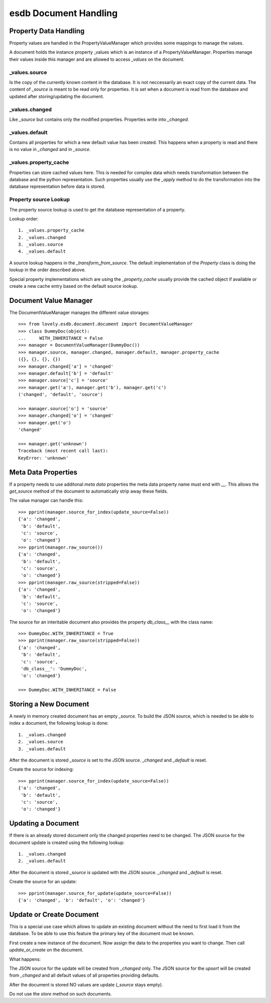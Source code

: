 ======================
esdb Document Handling
======================


Property Data Handling
======================

Property values are handled in the PropertyValueManager which provides some
mappings to manage the values.

A document holds the instance property _values which is an instance of a
PropertyValueManager. Properties manage their values inside this manager and
are allowed to access `_values` on the document.

_values.source
--------------

Is the copy of the currently known content in the database. It is not
neccessarily an exact copy of the current data. The content of `_source` is
meant to be read only for properties. It is set when a document is read from
the database and updated after storing/updating the document.


_values.changed
---------------

Like `_source` but contains only the modified properties. Properties write
into `_changed`.


_values.default
---------------

Contains all properties for which a new default value has been created. This
happens when a property is read and there is no value in `_changed` and in
`_source`.


_values.property_cache
----------------------

Properties can store cached values here. This is needed for complex data which
needs transformation between the database and the python representation. Such
properties usually use the `_apply` method to do the transformation into the
database representation before data is stored.


Property source Lookup
----------------------

The property source lookup is used to get the database representation of a
property.

Lookup order::

    1. _values.property_cache
    2. _values.changed
    3. _values.source
    4. _values.default

A source lookup happens in the `_transform_from_source`.
The default implementation of the `Property` class is doing the lookup in the
order described above.

Special property implementations which are using the `_property_cache` usually
provide the cached object if available or create a new cache entry based on
the default source lookup.


Document Value Manager
======================

The DocumentValueManager manages the different value storages::

    >>> from lovely.esdb.document.document import DocumentValueManager
    >>> class DummyDoc(object):
    ...     WITH_INHERITANCE = False
    >>> manager = DocumentValueManager(DummyDoc())
    >>> manager.source, manager.changed, manager.default, manager.property_cache
    ({}, {}, {}, {})
    >>> manager.changed['a'] = 'changed'
    >>> manager.default['b'] = 'default'
    >>> manager.source['c'] = 'source'
    >>> manager.get('a'), manager.get('b'), manager.get('c')
    ('changed', 'default', 'source')

    >>> manager.source['o'] = 'source'
    >>> manager.changed['o'] = 'changed'
    >>> manager.get('o')
    'changed'

    >>> manager.get('unknown')
    Traceback (most recent call last):
    KeyError: 'unknown'


Meta Data Properties
====================

If a property needs to use additonal `meta data` properties the meta data
property name must end with `__`. This allows the `get_source` method of the
document to automatically strip away these fields.

The value manager can handle this::

    >>> pprint(manager.source_for_index(update_source=False))
    {'a': 'changed',
     'b': 'default',
     'c': 'source',
     'o': 'changed'}
    >>> pprint(manager.raw_source())
    {'a': 'changed',
     'b': 'default',
     'c': 'source',
     'o': 'changed'}
    >>> pprint(manager.raw_source(stripped=False))
    {'a': 'changed',
     'b': 'default',
     'c': 'source',
     'o': 'changed'}

The source for an interitable document also provides the property `db_class__`
with the class name::

    >>> DummyDoc.WITH_INHERITANCE = True
    >>> pprint(manager.raw_source(stripped=False))
    {'a': 'changed',
     'b': 'default',
     'c': 'source',
     'db_class__': 'DummyDoc',
     'o': 'changed'}

    >>> DummyDoc.WITH_INHERITANCE = False


Storing a New Document
======================

A newly in memory created document has an empty `_source`.
To build the JSON source, which is needed to be able to index a document, the
following lookup is done::

    1. _values.changed
    2. _values.source
    3. _values.default

After the document is stored `_source` is set to the JSON source. `_changed`
and `_default` is reset.

Create the source for indexing::

    >>> pprint(manager.source_for_index(update_source=False))
    {'a': 'changed',
     'b': 'default',
     'c': 'source',
     'o': 'changed'}


Updating a Document
===================

If there is an already stored document only the changed properties need to be
changed. The JSON source for the document update is created using the
following lookup::

    1. _values.changed
    2. _values.default

After the document is stored `_source` is updated with the JSON source.
`_changed` and `_default` is reset.

Create the source for an update::

    >>> pprint(manager.source_for_update(update_source=False))
    {'a': 'changed', 'b': 'default', 'o': 'changed'}


Update or Create Document
=========================

This is a special use case which allows to update an existing document without
the need to first load it from the database. To be able to use this feature
the primary key of the document must be known.

First create a new instance of the document. Now assign the data to the
properties you want to change. Then call `update_or_create` on the document.

What happens:

The JSON source for the update will be created from `_changed` only. The JSON
source for the `upsert` will be created from `_changed` and all default values
of all properties providing defaults.

After the document is stored NO values are update (`_source` stays empty).

Do not use the `store` method on such documents.
